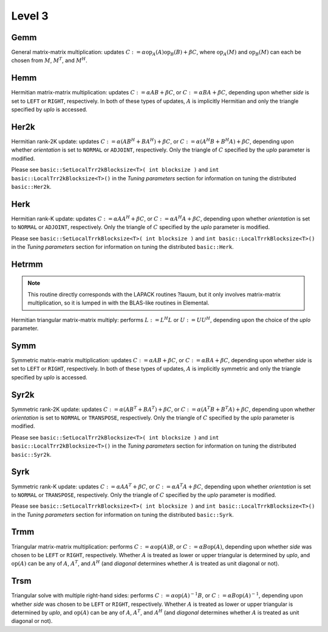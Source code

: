 Level 3
=======

Gemm
----
General matrix-matrix multiplication: updates
:math:`C := \alpha \mbox{op}_A(A) \mbox{op}_B(B) + \beta C`,
where :math:`\mbox{op}_A(M)` and :math:`\mbox{op}_B(M)` can each be chosen from 
:math:`M`, :math:`M^T`, and :math:`M^H`.

.. cpp:function:: void basic::Gemm( Orientation orientationOfA, Orientation orientationOfB, T alpha, const Matrix<T>& A, const Matrix<T>& B, T beta, Matrix<T>& C )

   The serial implementation (templated over the datatype).

.. cpp:function:: void basic::Gemm( Orientation orientationOfA, Orientation orientationOfB, T alpha, const DistMatrix<T,MC,MR>& A, const DistMatrix<T,MC,MR>& B, T beta, DistMatrix<T,MC,MR>& C )

   The distributed implementation (templated over the datatype).

Hemm
----
Hermitian matrix-matrix multiplication: updates
:math:`C := \alpha A B + \beta C`, or 
:math:`C := \alpha B A + \beta C`, depending upon whether `side` is set to 
``LEFT`` or ``RIGHT``, respectively. In both of these types of updates, 
:math:`A` is implicitly Hermitian and only the triangle specified by `uplo` is 
accessed.

.. cpp:function:: void basic::Hemm( Side side, UpperOrLower uplo, T alpha, const Matrix<T>& A, const Matrix<T>& B, T beta, Matrix<T>& C )

   The serial implementation (templated over the datatype).

.. cpp:function:: void basic::Hemm( Side side, UpperOrLower uplo, T alpha, const DistMatrix<T,MC,MR>& A, const DistMatrix<T,MC,MR>& B, T beta, DistMatrix<T,MC,MR>& C )

   The distributed implementation (templated over the datatype).

Her2k
-----
Hermitian rank-2K update: updates
:math:`C := \alpha (A B^H + B A^H) + \beta C`, or 
:math:`C := \alpha (A^H B + B^H A) + \beta C`, depending upon whether 
`orientation` is set to ``NORMAL`` or ``ADJOINT``, respectively. Only the 
triangle of :math:`C` specified by the `uplo` parameter is modified.

.. cpp:function:: void basic::Her2k( UpperOrLower uplo, Orientation orientation, T alpha, const Matrix<T>& A, const Matrix<T>& B, T beta, Matrix<T>& C )

   The serial implementation (templated over the datatype).

.. cpp:function:: void basic::Her2k( UpperOrLower uplo, Orientation orientation, T alpha, const DistMatrix<T,MC,MR>& A, const DistMatrix<T,MC,MR>& B, T beta, DistMatrix<T,MC,MR>& C )

   The distributed implementation (templated over the datatype).

Please see ``basic::SetLocalTrr2kBlocksize<T>( int blocksize )`` 
and ``int basic::LocalTrr2kBlocksize<T>()`` in the 
*Tuning parameters* section for information on tuning the distributed 
``basic::Her2k``.

Herk
----
Hermitian rank-K update: updates
:math:`C := \alpha A A^H + \beta C`, or 
:math:`C := \alpha A^H A + \beta C`, depending upon whether `orientation` is
set to ``NORMAL`` or ``ADJOINT``, respectively. Only the triangle of :math:`C` 
specified by the `uplo` parameter is modified.

.. cpp:function:: void basic::Herk( UpperOrLower uplo, Orientation orientation, T alpha, const Matrix<T>& A, T beta, Matrix<T>& C )

   The serial implementation (templated over the datatype).

.. cpp:function:: void basic::Herk( UpperOrLower uplo, Orientation orientation, T alpha, const DistMatrix<T,MC,MR>& A, T beta, DistMatrix<T,MC,MR>& C )

   The distributed implementation (templated over the datatype).

Please see ``basic::SetLocalTrrkBlocksize<T>( int blocksize )`` 
and ``int basic::LocalTrrkBlocksize<T>()`` in the *Tuning parameters*
section for information on tuning the distributed ``basic::Herk``.

Hetrmm
------
.. note:: 

   This routine directly corresponds with the LAPACK routines ?lauum, but it 
   only involves matrix-matrix multiplication, so it is lumped in with the 
   BLAS-like routines in Elemental.

Hermitian triangular matrix-matrix multiply: performs 
:math:`L := L^H L` or :math:`U := U U^H`, depending upon the choice of the 
`uplo` parameter. 

.. cpp:function:: void basic::Hetrmm( UpperOrLower uplo, Matrix<T>& A )

   The serial implementation (templated over the datatype).

.. cpp:function:: void basic::Hetrmm( UpperOrLower uplo, DistMatrix<T,MC,MR>& A )

   The distributed implementation (templated over the datatype).

Symm
----
Symmetric matrix-matrix multiplication: updates
:math:`C := \alpha A B + \beta C`, or 
:math:`C := \alpha B A + \beta C`, depending upon whether `side` is set to 
``LEFT`` or ``RIGHT``, respectively. In both of these types of updates, 
:math:`A` is implicitly symmetric and only the triangle specified by `uplo` 
is accessed.

.. cpp:function:: void basic::Symm( Side side, UpperOrLower uplo, T alpha, const Matrix<T>& A, const Matrix<T>& B, T beta, Matrix<T>& C )

   The serial implementation (templated over the datatype).

.. cpp:function:: void basic::Symm( Side side, UpperOrLower uplo, T alpha, const DistMatrix<T,MC,MR>& A, const DistMatrix<T,MC,MR>& B, T beta, DistMatrix<T,MC,MR>& C )

   The distributed implementation (templated over the datatype).

Syr2k
-----
Symmetric rank-2K update: updates
:math:`C := \alpha (A B^T + B A^T) + \beta C`, or 
:math:`C := \alpha (A^T B + B^T A) + \beta C`, depending upon whether 
`orientation` is set to ``NORMAL`` or ``TRANSPOSE``, respectively. Only the 
triangle of :math:`C` specified by the `uplo` parameter is modified.

.. cpp:function:: void basic::Syr2k( UpperOrLower uplo, Orientation orientation, T alpha, const Matrix<T>& A, const Matrix<T>& B, T beta, Matrix<T>& C )

   The serial implementation (templated over the datatype).

.. cpp:function:: void basic::Syr2k( UpperOrLower uplo, Orientation orientation, T alpha, const DistMatrix<T,MC,MR>& A, const DistMatrix<T,MC,MR>& B, T beta, DistMatrix<T,MC,MR>& C )

   The distributed implementation (templated over the datatype).

Please see ``basic::SetLocalTrr2kBlocksize<T>( int blocksize )`` 
and ``int basic::LocalTrr2kBlocksize<T>()`` in the 
*Tuning parameters* section for information on tuning the distributed 
``basic::Syr2k``.

Syrk
----
Symmetric rank-K update: updates
:math:`C := \alpha A A^T + \beta C`, or 
:math:`C := \alpha A^T A + \beta C`, depending upon whether `orientation` is
set to ``NORMAL`` or ``TRANSPOSE``, respectively. Only the triangle of :math:`C`
specified by the `uplo` parameter is modified.

.. cpp:function:: void basic::Syrk( UpperOrLower uplo, Orientation orientation, T alpha, const Matrix<T>& A, T beta, Matrix<T>& C )

   The serial implementation (templated over the datatype).

.. cpp:function:: void basic::Syrk( UpperOrLower uplo, Orientation orientation, T alpha, const DistMatrix<T,MC,MR>& A, T beta, DistMatrix<T,MC,MR>& C )

   The distributed implementation (templated over the datatype).

Please see ``basic::SetLocalTrrkBlocksize<T>( int blocksize )`` 
and ``int basic::LocalTrrkBlocksize<T>()`` in the *Tuning parameters*
section for information on tuning the distributed ``basic::Syrk``.

Trmm
----
Triangular matrix-matrix multiplication: performs
:math:`C := \alpha \mbox{op}(A) B`, or 
:math:`C := \alpha B \mbox{op}(A)`, depending upon whether `side` was chosen
to be ``LEFT`` or ``RIGHT``, respectively. Whether :math:`A` is treated as 
lower or upper triangular is determined by `uplo`, and :math:`\mbox{op}(A)` 
can be any of :math:`A`, :math:`A^T`, and :math:`A^H` (and `diagonal` determines
whether :math:`A` is treated as unit diagonal or not).

.. cpp:function:: void basic::Trmm( Side side, UpperOrLower uplo, Orientation orientation, Diagonal diagonal, T alpha, const Matrix<T>& A, Matrix<T>& B )

   The serial implementation (templated over the datatype).

.. cpp:function:: void basic::Trmm( Side side, UpperOrLower uplo, Orientation orientation, Diagonal diagonal, T alpha, const DistMatrix<T,MC,MR>& A, DistMatrix<T,MC,MR>& B )

   The distributed implementation (templated over the datatype).

Trsm
----
Triangular solve with multiple right-hand sides: performs
:math:`C := \alpha \mbox{op}(A)^{-1} B`, or 
:math:`C := \alpha B \mbox{op}(A)^{-1}`, depending upon whether `side` was 
chosen to be ``LEFT`` or ``RIGHT``, respectively. Whether :math:`A` is treated 
as lower or upper triangular is determined by `uplo`, and :math:`\mbox{op}(A)` 
can be any of :math:`A`, :math:`A^T`, and :math:`A^H` (and `diagonal` determines
whether :math:`A` is treated as unit diagonal or not).

.. cpp:function:: void basic::Trsm( Side side, UpperOrLower uplo, Orientation orientation, Diagonal diagonal, T alpha, const Matrix<T>& A, Matrix<T>& B )

   The serial implementation (templated over the datatype).

.. cpp:function:: void basic::Trsm( Side side, UpperOrLower uplo, Orientation orientation, Diagonal diagonal, T alpha, const DistMatrix<T,MC,MR>& A, DistMatrix<T,MC,MR>& B )

   The distributed implementation (templated over the datatype).
